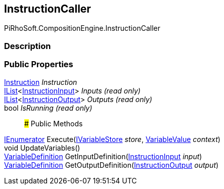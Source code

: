 [#reference/instruction-caller]

## InstructionCaller

PiRhoSoft.CompositionEngine.InstructionCaller

### Description

### Public Properties

<<reference/instruction.html,Instruction>> _Instruction_::

https://docs.microsoft.com/en-us/dotnet/api/System.Collections.Generic.IList-1[IList^]<<<reference/instruction-input.html,InstructionInput>>> _Inputs_ _(read only)_::

https://docs.microsoft.com/en-us/dotnet/api/System.Collections.Generic.IList-1[IList^]<<<reference/instruction-output.html,InstructionOutput>>> _Outputs_ _(read only)_::

bool _IsRunning_ _(read only)_::

### Public Methods

https://docs.microsoft.com/en-us/dotnet/api/System.Collections.IEnumerator[IEnumerator^] Execute(<<reference/i-variable-store.html,IVariableStore>> _store_, <<reference/variable-value.html,VariableValue>> _context_)::

void UpdateVariables()::

<<reference/variable-definition.html,VariableDefinition>> GetInputDefinition(<<reference/instruction-input.html,InstructionInput>> _input_)::

<<reference/variable-definition.html,VariableDefinition>> GetOutputDefinition(<<reference/instruction-output.html,InstructionOutput>> _output_)::